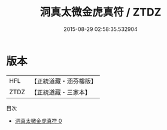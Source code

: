 #+TITLE: 洞真太微金虎真符 / ZTDZ

#+DATE: 2015-08-29 02:58:35.532904
* 版本
 |       HFL|【正統道藏・涵芬樓版】|
 |      ZTDZ|【正統道藏・三家本】|
目次
 - [[file:KR5g0146_000.txt][洞真太微金虎真符 0]]
